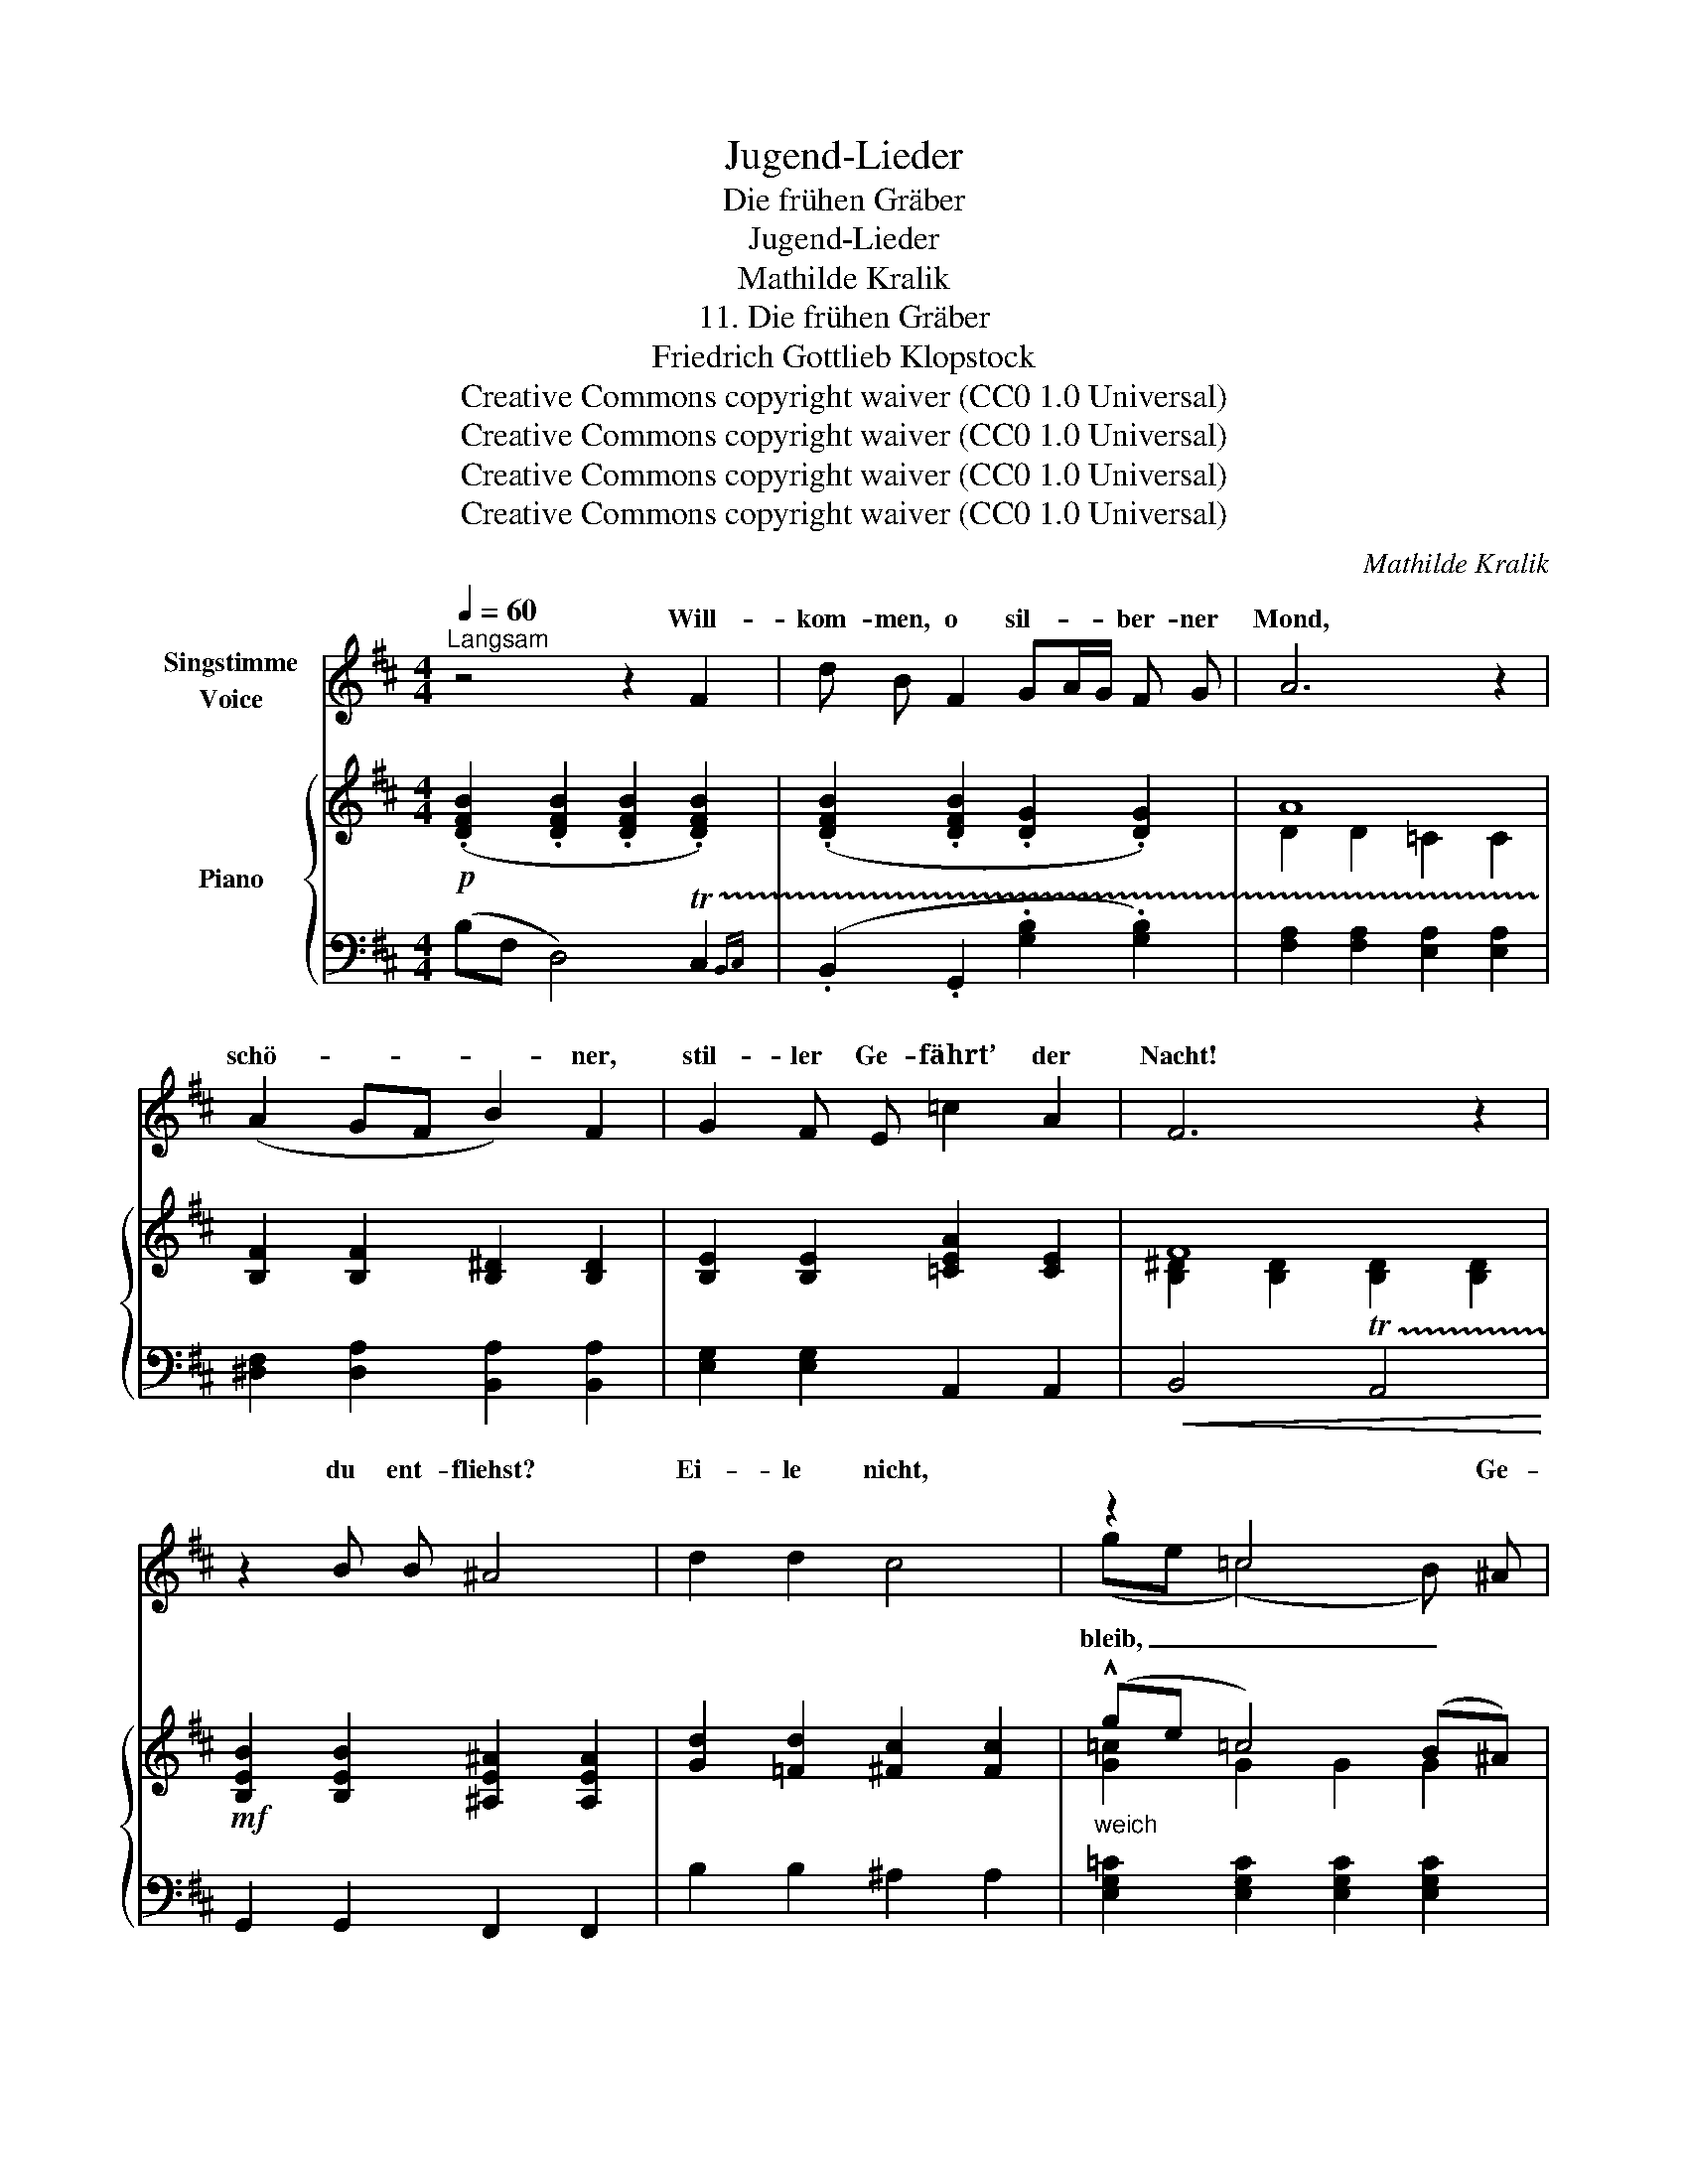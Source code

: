X:1
T:Jugend-Lieder
T:Die frühen Gräber
T:Jugend-Lieder
T:Mathilde Kralik
T:11. Die frühen Gräber
T:Friedrich Gottlieb Klopstock
T:Creative Commons copyright waiver (CC0 1.0 Universal)
T:Creative Commons copyright waiver (CC0 1.0 Universal)
T:Creative Commons copyright waiver (CC0 1.0 Universal)
T:Creative Commons copyright waiver (CC0 1.0 Universal)
C:Mathilde Kralik
Z:Friedrich Gottlieb Klopstock
Z:Creative Commons copyright waiver (CC0 1.0 Universal)
%%score ( 1 2 ) { ( 3 5 ) | ( 4 6 7 ) }
L:1/8
Q:1/4=60
M:4/4
K:D
V:1 treble nm="Singstimme\nVoice"
V:2 treble 
V:3 treble nm="Piano"
V:5 treble 
V:4 bass 
V:6 bass 
V:7 bass 
V:1
"^Langsam" z4 z2 F2 | d B F2 GA/G/ F G | A6 z2 | (A2 GF B2) F2 | G2 F E =c2 A2 | F6 z2 | %6
w: Will-|kom- men, o sil- * * ber- ner|Mond,|schö- * * * ner,|stil- ler Ge- fährt’ der|Nacht!|
 z2 B B ^A4 | d2 d2 c4 | z2 =c4 x ^A | f d B4 z2 | z8 | z8 | d6 c B |!<(! f8-!<)! | f6 e d | %15
w: du ent- fliehst?|Ei- le nicht,|* Ge-|dan- ken- freund!|||Se- het, er|bleibt,|_ das Ge-|
 (e6 dc) | (d2 cB c2 BA | B6) B A | A2 z2 z4 | z8 | z8[Q:1/4=58] || %21
w: wölk _ _|wall- * * * * *|* te nur|hin.|||
[K:C][M:12/8][Q:3/8=90] z4 z2 z2 z2 z d | d6- d3 d2 d | d3 c2 z z3 z B c | d2 ^c c3 z3 z d e | %25
w: Des|Mai- * es Er-|wa- chen ist nur|schö- ner noch, wie die|
 f2 A A3- A2 z z ^G A |"^Modern spelling: \nTau\n" B6- B3 B2 c | d6- d3- d e f | %28
w: Som- mer- nacht, _ wenn ihm|Tau, _ hell wie|Licht, _ _ aus der|
 =g2 G G3- G G2- G G G | G3- G ^F E ^A3 B ^c d | =G3 z3 z6 | z12 |[K:D][M:4/4][Q:3/8=60] z4 z2 F2 | %33
w: Lo- cke träuft, _ und _ zu dem|Hü- * gel he- rauf röth- lich er|kommt.||Ihr|
 d B F2 G2 F G | A4 B2 F2 | G2 F E =c2 A2 | F6 z2 | z2 B B ^A4 | d2 d2 c4 | z2 =c4 B ^A | B2 B6 | %41
w: Ed- le- ren, ach es be-|wächst eu- re|Ma- le schon ern- stes|Moos!|O, wie war|glück- lich ich,|als ich noch|mit euch|
 (B4 A4-) | A4 GB eg | g4 f3 e | B8 | z8 |!<(! d8-!<)! | d4!>(! c3 B | B6!>)! z2 | z8 | z8 |] %51
w: sa- *|* he * * *||Tag,||schim-|* mern die|Nacht!|||
V:2
 x8 | x8 | x8 | x8 | x8 | x8 | x8 | x8 | (ge (=c4) B) x | x8 | x8 | x8 | x8 | B8- | B6 c d | x8 | %16
w: ||||||||bleib, _ _ _||||||||
 x8 | x8 | x8 | x8 | x8 ||[K:C][M:12/8] x12 | x12 | x12 | x12 | x12 | x12 | x12 | x12 | x12 | x12 | %31
w: |||||||||||||||
 x12 |[K:D][M:4/4] x8 | x8 | x8 | x8 | x8 | x8 | x8 | x8 | x8 | x8 | x4 G2 G2 | G4 F3 E | x8 | x8 | %46
w: |||||||||||* sich|rö- then den|||
 D8- | D4 C3 B, | B,6 x2 | x8 | x8 |] %51
w: |||||
V:3
!p! (.[DFB]2 .[DFB]2 .[DFB]2 .[DFB]2) | (.[DFB]2 .[DFB]2 .[DG]2 .[DG]2) | A8 | %3
 [B,F]2 [B,F]2 [B,^D]2 [B,D]2 | [B,E]2 [B,E]2 [=CEA]2 [CE]2 | F8 | %6
!mf! [B,EB]2 [B,EB]2 [^A,E^A]2 [A,EA]2 | [Gd]2 [=Fd]2 [^Fc]2 [Fc]2 |"_weich" (!^!ge =c4) (B^A) | %9
"_Note that the slur at the end of previous bar (9) extends beyond\nthe last note, and was possibly intended to extend into this bar; \nif so, I would expect it to go as far as the minim B. \n" fd B4 (cd | %10
 d6 cB) | (B6 cd) | d6 cB |"_cresc." f6 ^ga | a6 ^gf | ^g6 fe | f2 ed e2 dc |"_dim." dcBc dF ^G2 | %18
 [CA]2 [CA]2 [A,CA]2 [A,CA]2 | [A,CFA]2 [A,CFA]2 [A,CFA]2 [A,CFA]2 | %20
 [A,=C=FA]2 [A,CFA]2"_rit." [A,CFA]2 [A,CFA]2 || %21
[K:C][M:12/8]!p! ([B,DA]G[DFc] B[FAe]d)!<(! ([B,DA]G[DFc] B[FAe]d)!<)! | %22
!mf! ([B,DA]G[DFc] B[FAe]d) ([B,DA]G[DFc] B[FAe]d) | %23
"_cresc." ([CEB]A[EAd] c[Acf]e) ([CEB]A[EAd] c[^GBf][Ae]) | %24
 ([EGd]^c[G_Bf] e[Bda]g) ([EGd]c[GBf] e[Bda]g) | %25
!f! ([A,CA]F)([CFc] A)([Aca]f) ([A,CA]F)([CFc]"_dim." A)([Aca]f) | %26
!pp! ([^G,D]F,)([B,F] G,)([FB]D) ([G,D]F,)([B,F] G,)([FB]D) | %27
 ([D^G]B,)([FB] D)([Gd]F)"_cresc." ([DG]B,)([Gd] F)([B^g]G) | %28
!ff! (!>![e=gd']c')([cea] g)([Gcf]e)"_dim." ([EGd]c)([CEA]!>(! G)([G,CF]E)!>)! | %29
!p! [^A,^CE]G,[A,CE] G,[A,CE]G, [A,CE]G,[A,CE] ^G,[B,^G]G, | %30
 G3- G^FE ^A3"^espress." !arpeggio![B,DB]^cd | G6- G3"_rit." F3 | %32
[K:D][M:4/4] [DF]2 [B,DF]2 [B,DF]2 [B,DF]2 | [DFd]B [DF]2 [DG]2 [DF]G | A4 [B,B]2 [^DF]2 | %35
 [B,EG]2 FE [E=c]2"^C natural needed \nhere as well\nV\nV\nV\nV\nV\nV\nV\nV\n< <    \n" A2 | F8 | %37
!mf! [B,EB]2 [B,EB]2 [^A,E^A]2 [A,EA]2 | [Gd]2 [=Fd]2 [^Fc]2 [Fc]2 | ge =c4 B^A | fd B6 | %41
 [EB]2 [=CEB]2 [CEA]2 [CEA]2 | [B,^DA]2 [B,FA]2 [B,FG]2 [B,EG]2 |"_cresc." G4!<(! F4!<)! |!f! G8 | %45
!>(! G4 F3!>)! E |!pp!!<(! G8-!<)! |!>(! G6"_dim." F2 | [DF]2 [B,DF]2 [B,DF]2 [B,DF]2 | %49
!pp! [F,B,DF]2 [F,B,DF]2 [F,B,DF]2 [F,B,DF]2 | [F,B,DF]8!>)! |] %51
V:4
 (B,F, D,4) !trill(!TC,2{B,,C,} | (.B,,2 .G,,2 .[G,B,]2 .[G,B,]2) | %2
 [F,A,]2 [F,A,]2 [E,A,]2 [E,A,]2 | [^D,F,]2 [D,A,]2 [B,,A,]2 [B,,A,]2 | [E,G,]2 [E,G,]2 A,,2 A,,2 | %5
!<(! B,,4 !trill(!TA,,4!<)! | G,,2 G,,2 F,,2 F,,2 | B,2 B,2 ^A,2 A,2 | %8
 [E,G,=C]2 [E,G,C]2 [E,G,C]2 [E,G,C]2 | [D,F,B,]2 [D,F,B,]2 [D,F,B,]2 [D,F,B,]2 | B,8 | B,8 | B,8 | %13
 B,8 | D8 | C8 | B,4 A,4 | [E,F,A,]2 [E,F,A,]2 [E,F,A,]2 [E,B,]2 | A,E,!mp! A,,2 !trill(!T^G,,4 | %19
 F,,4 !trill(!TE,,4{D,,E,,} | ^D,,4 !trill(!T=D,,4{C,,D,,} || %21
[K:C][M:12/8]!ped! (!arpeggio![G,,,G,,F,]G,A, B,CD)!ped-up!!ped! (!arpeggio![G,,F,]G,A, B,CD)!ped-up! | %22
!ped! (!arpeggio![G,,F,]G,A, B,CD)!ped-up!!ped! (!arpeggio![G,,F,]G,A, B,CD)!ped-up! | %23
!ped! (!arpeggio![=G,,^G,]A,B, CDE)!ped-up!!ped! (!arpeggio![=G,,G,]A,B, CDE)!ped-up! | %24
!ped! (!arpeggio![G,,_B,]G,^C EFG)!ped-up!!ped! ([G,,B,]G,C EFG)!ped-up! | %25
!ped! (!arpeggio![G,,C,]F,)(A, C)(FA)!ped-up!!ped! ([G,,C,]F,)(A, C)(FA)!ped-up! | %26
!ped! ([E,,B,,]D,)(D, F,)(^G,B,) ([E,,B,,]D,)(D,!ped-up! F,)(G,B,) | %27
!ped! ([E,,D,]F,)(^G, B,)(B,D)!ped-up!!ped! ([E,,F,]^G,)(B, D)(DF)!ped-up! | %28
!ped! (!>![C,,=G,,C,]E,)(G, C)(EC) (G,E,)(C, G,,)(C,,C,)!ped-up! | %29
!ped! [^F,,^C,]E,[F,,C,] E,[F,,C,]E, [F,,C,]E,[F,,C,]!ped-up! ^E,[F,,D,]E, | %30
 [^F,,^C,=E,]6- [F,,C,E,]3 [D,^E,]F,,[D,E,] | ^F,,^F,F,, F,F,,F,- [F,,F,]6 | %32
[K:D][M:4/4] (B,F, D,4) !trill(!TC,2{B,,C,} | B,,2 B,,2 [G,B,]2 [G,B,]2 | %34
 [F,A,]2 [E,G,]2 [^D,F,]2 [B,,A,]2 | E,2 [E,G,]2 [A,,G,]2 A,,2 | B,,4 !trill(!TA,,4{G,,A,,} | %37
 G,,2 G,,2 F,,2 F,,2 | B,2 B,2 ^A,2 A,2 | [E,G,=C]2 [E,G,C]2 [E,G,C]2 [E,G,C]2 | %40
 [D,F,B,]2 [D,F,B,]2 (D2 CB,) | (=CG, E,4) (F,G, | A,F, ^D,2) (E,2 F,G,) | F,,2 F,,2 F,,2 F,,2 | %44
 [=F,,=F,]2 [F,,F,]2 [F,,F,]2 [F,,F,]2 | ^F,,2 F,,2 F,,2 F,,2 | =F,,2 F,,2 F,,2 F,,2 | %47
 ^F,,2 F,,2 F,,2 F,,2 | (B,F, D,4) !trill(!TC,2{B,,C,} | (B,,F,, D,,4) !trill(!TC,,2{B,,,C,,} | %50
 B,,,8 |] %51
V:5
 x8 | x8 | D2 D2 =C2 C2 | x8 | x8 | [B,^D]2 [B,D]2 [B,D]2 [B,D]2 | x8 | x8 | [G=c]2 G2 G2 G2 | %9
 [FB]2 F2 F2 F2 | [^EG]2 [EG]2 [EG]2 [EG]2 | [DF]2 [DF]2 [DF]2 [DF]2 | [^E^G]2 [EG]2 [EG]2 [EG]2 | %13
 [FB]2 [FB]2 [FB]2 [FB]2 | [Bd]2 [Bd]2 [Bd]2 [Bd]2 | [Ac]2 [Ac]2 [Ac]2 [Ac]2 | %16
 [^GB]2 [GB]2 [FA]2 [FA]2 | [DF]2 [DF]2 [DF]2 DD | x8 | x8 | x8 ||[K:C][M:12/8] x12 | x12 | x12 | %24
 x12 | x12 | x12 | x12 | x12 | x12 | [^CE]^A,[CE] A,CA, z!<(! A,[CE] x3!<)! | %31
 [^CE]^A,[CE] A,[CE]A, [CE]A,[CE] [CE]A,[CE] |[K:D][M:4/4] x8 | x8 | D2 =C2 x4 | %35
 x2 B,2 x2 [!courtesy!=CE]2 | [B,^D]2 [B,D]2 [B,D]2 [B,D]2 | x8 | x8 | [G=c]2 G2 G2 G2 | %40
 [FB]2 F2"_espress." F2 [DF]2 | x8 | x8 | [^A,^CE]2 [A,CE]2 [A,CE]2 [A,CE]2 | %44
 [G,B,D]2 [G,B,D]2 [G,B,D]2 [G,B,D]2 | [^A,^CE]2 [A,CE]2 [A,CE]2 [A,C]2 | %46
 [G,B,D]2 [G,B,D]2 [G,B,D]2 [G,B,D]2 | [^A,^CE]2 [A,CE]2 [A,CE]2 [A,CE]2 | x8 | x8 | x8 |] %51
V:6
 x8 | x8 | x8 | x8 | x8 | x8 | x8 | x8 | x8 | x8 | B,^G,- G,6 | B,F,- F,6 | B,^G,- G,6 | %13
 B,F,- F,6 | DB,- B,6 | CA,- A,6 | B,^G,- [E,G,]2 A,F,- F,2 | x8 | x8 | x8 | x8 || %21
[K:C][M:12/8] x12 | x12 | x12 | x12 | x12 | x12 | x12 | x12 | x12 | x12 | x12 |[K:D][M:4/4] x8 | %33
 x8 | x8 | x8 | x8 | x8 | x8 | x8 | x8 | x8 | x8 | x8 | x8 | x8 | x8 | x8 | x8 | x8 | x8 |] %51
V:7
 x8 | x8 | x8 | x8 | x8 | x8 | x8 | x8 | x8 | x8 | x2 C,2 C,2 C,2 | x2 D,2 D,2 D,2 | %12
 x2 C,2 C,2 C,2 | x2 D,2 D,2 D,2 | x2 E,2 E,2 E,2 | x2 E,2 E,2 E,2 | x6 E,2 | x8 | x8 | x8 | x8 || %21
[K:C][M:12/8] x12 | x12 | x12 | x12 | x12 | x12 | x12 | x12 | x12 | x12 | x12 |[K:D][M:4/4] x8 | %33
 x8 | x8 | x8 | x8 | x8 | x8 | x8 | x8 | x8 | x8 | x8 | x8 | x8 | x8 | x8 | x8 | x8 | x8 |] %51

